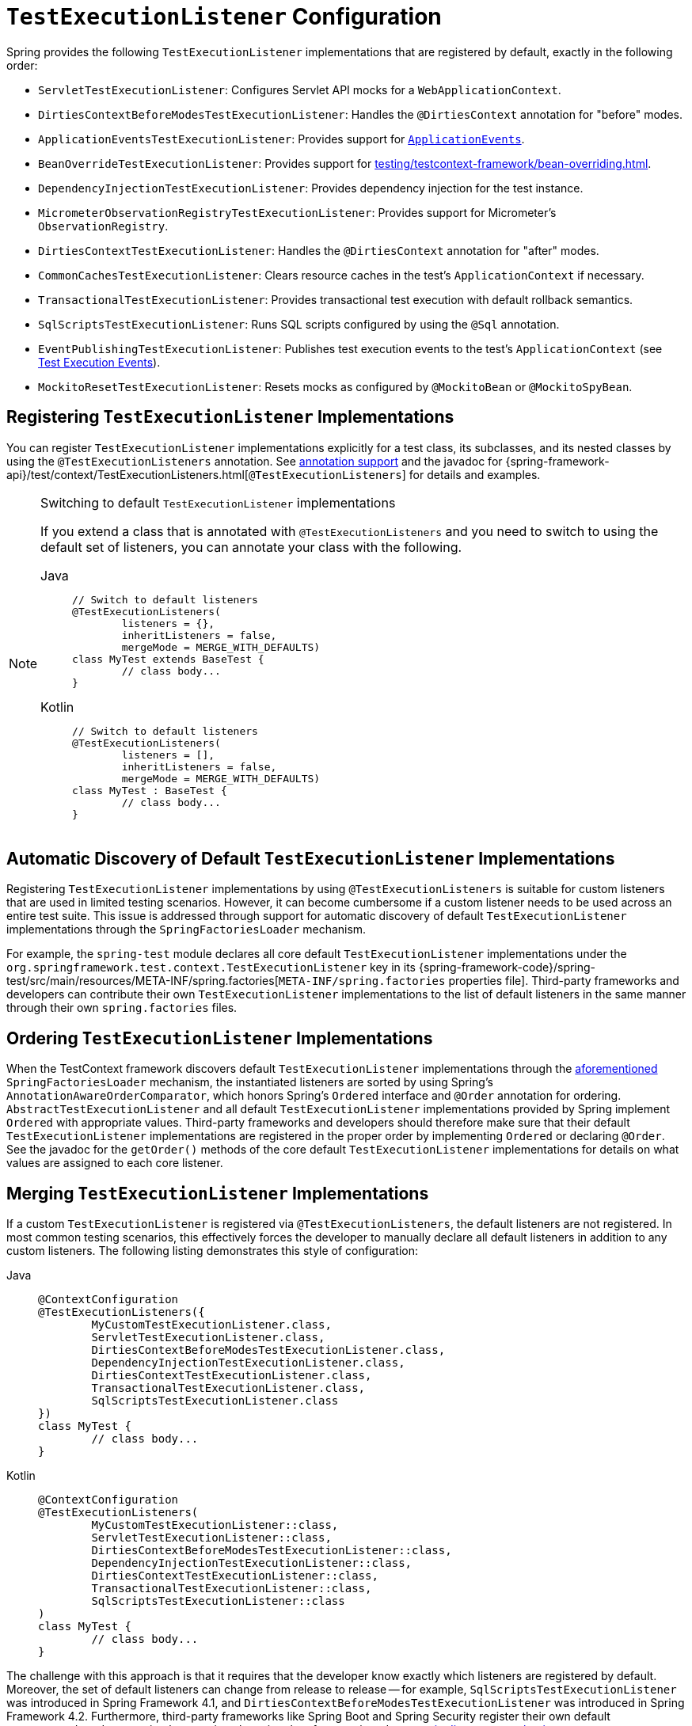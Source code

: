 [[testcontext-tel-config]]
= `TestExecutionListener` Configuration

Spring provides the following `TestExecutionListener` implementations that are registered
by default, exactly in the following order:

* `ServletTestExecutionListener`: Configures Servlet API mocks for a
  `WebApplicationContext`.
* `DirtiesContextBeforeModesTestExecutionListener`: Handles the `@DirtiesContext`
  annotation for "before" modes.
* `ApplicationEventsTestExecutionListener`: Provides support for
  xref:testing/testcontext-framework/application-events.adoc[`ApplicationEvents`].
* `BeanOverrideTestExecutionListener`: Provides support for
  xref:testing/testcontext-framework/bean-overriding.adoc[].
* `DependencyInjectionTestExecutionListener`: Provides dependency injection for the test
  instance.
* `MicrometerObservationRegistryTestExecutionListener`: Provides support for
  Micrometer's `ObservationRegistry`.
* `DirtiesContextTestExecutionListener`: Handles the `@DirtiesContext` annotation for
  "after" modes.
* `CommonCachesTestExecutionListener`: Clears resource caches in the test's
  `ApplicationContext` if necessary.
* `TransactionalTestExecutionListener`: Provides transactional test execution with
  default rollback semantics.
* `SqlScriptsTestExecutionListener`: Runs SQL scripts configured by using the `@Sql`
  annotation.
* `EventPublishingTestExecutionListener`: Publishes test execution events to the test's
  `ApplicationContext` (see xref:testing/testcontext-framework/test-execution-events.adoc[Test Execution Events]).
* `MockitoResetTestExecutionListener`: Resets mocks as configured by `@MockitoBean` or `@MockitoSpyBean`.


[[testcontext-tel-config-registering-tels]]
== Registering `TestExecutionListener` Implementations

You can register `TestExecutionListener` implementations explicitly for a test class, its
subclasses, and its nested classes by using the `@TestExecutionListeners` annotation. See
xref:testing/annotations.adoc[annotation support] and the javadoc for
{spring-framework-api}/test/context/TestExecutionListeners.html[`@TestExecutionListeners`]
for details and examples.

.Switching to default `TestExecutionListener` implementations
[NOTE]
====
If you extend a class that is annotated with `@TestExecutionListeners` and you need to
switch to using the default set of listeners, you can annotate your class with the
following.

[tabs]
======
Java::
+
[source,java,indent=0,subs="verbatim,quotes"]
----
	// Switch to default listeners
	@TestExecutionListeners(
		listeners = {},
		inheritListeners = false,
		mergeMode = MERGE_WITH_DEFAULTS)
	class MyTest extends BaseTest {
		// class body...
	}
----

Kotlin::
+
[source,kotlin,indent=0,subs="verbatim,quotes"]
----
	// Switch to default listeners
	@TestExecutionListeners(
		listeners = [],
		inheritListeners = false,
		mergeMode = MERGE_WITH_DEFAULTS)
	class MyTest : BaseTest {
		// class body...
	}
----
======
====


[[testcontext-tel-config-automatic-discovery]]
== Automatic Discovery of Default `TestExecutionListener` Implementations

Registering `TestExecutionListener` implementations by using `@TestExecutionListeners` is
suitable for custom listeners that are used in limited testing scenarios. However, it can
become cumbersome if a custom listener needs to be used across an entire test suite. This
issue is addressed through support for automatic discovery of default
`TestExecutionListener` implementations through the `SpringFactoriesLoader` mechanism.

For example, the `spring-test` module declares all core default `TestExecutionListener`
implementations under the `org.springframework.test.context.TestExecutionListener` key in
its {spring-framework-code}/spring-test/src/main/resources/META-INF/spring.factories[`META-INF/spring.factories`
properties file]. Third-party frameworks and developers can contribute their own
`TestExecutionListener` implementations to the list of default listeners in the same
manner through their own `spring.factories` files.


[[testcontext-tel-config-ordering]]
== Ordering `TestExecutionListener` Implementations

When the TestContext framework discovers default `TestExecutionListener` implementations
through the xref:testing/testcontext-framework/tel-config.adoc#testcontext-tel-config-automatic-discovery[aforementioned]
`SpringFactoriesLoader` mechanism, the instantiated listeners are sorted by using
Spring's `AnnotationAwareOrderComparator`, which honors Spring's `Ordered` interface and
`@Order` annotation for ordering. `AbstractTestExecutionListener` and all default
`TestExecutionListener` implementations provided by Spring implement `Ordered` with
appropriate values. Third-party frameworks and developers should therefore make sure that
their default `TestExecutionListener` implementations are registered in the proper order
by implementing `Ordered` or declaring `@Order`. See the javadoc for the `getOrder()`
methods of the core default `TestExecutionListener` implementations for details on what
values are assigned to each core listener.


[[testcontext-tel-config-merging]]
== Merging `TestExecutionListener` Implementations

If a custom `TestExecutionListener` is registered via `@TestExecutionListeners`, the
default listeners are not registered. In most common testing scenarios, this effectively
forces the developer to manually declare all default listeners in addition to any custom
listeners. The following listing demonstrates this style of configuration:

[tabs]
======
Java::
+
[source,java,indent=0,subs="verbatim,quotes"]
----
	@ContextConfiguration
	@TestExecutionListeners({
		MyCustomTestExecutionListener.class,
		ServletTestExecutionListener.class,
		DirtiesContextBeforeModesTestExecutionListener.class,
		DependencyInjectionTestExecutionListener.class,
		DirtiesContextTestExecutionListener.class,
		TransactionalTestExecutionListener.class,
		SqlScriptsTestExecutionListener.class
	})
	class MyTest {
		// class body...
	}
----

Kotlin::
+
[source,kotlin,indent=0,subs="verbatim,quotes"]
----
	@ContextConfiguration
	@TestExecutionListeners(
		MyCustomTestExecutionListener::class,
		ServletTestExecutionListener::class,
		DirtiesContextBeforeModesTestExecutionListener::class,
		DependencyInjectionTestExecutionListener::class,
		DirtiesContextTestExecutionListener::class,
		TransactionalTestExecutionListener::class,
		SqlScriptsTestExecutionListener::class
	)
	class MyTest {
		// class body...
	}
----
======

The challenge with this approach is that it requires that the developer know exactly
which listeners are registered by default. Moreover, the set of default listeners can
change from release to release -- for example, `SqlScriptsTestExecutionListener` was
introduced in Spring Framework 4.1, and `DirtiesContextBeforeModesTestExecutionListener`
was introduced in Spring Framework 4.2. Furthermore, third-party frameworks like Spring
Boot and Spring Security register their own default `TestExecutionListener`
implementations by using the aforementioned
xref:testing/testcontext-framework/tel-config.adoc#testcontext-tel-config-automatic-discovery[automatic discovery mechanism].

To avoid having to be aware of and re-declare all default listeners, you can set the
`mergeMode` attribute of `@TestExecutionListeners` to `MergeMode.MERGE_WITH_DEFAULTS`.
`MERGE_WITH_DEFAULTS` indicates that locally declared listeners should be merged with the
default listeners. The merging algorithm ensures that duplicates are removed from the
list and that the resulting set of merged listeners is sorted according to the semantics
of `AnnotationAwareOrderComparator`, as described in
xref:testing/testcontext-framework/tel-config.adoc#testcontext-tel-config-ordering[Ordering `TestExecutionListener` Implementations].
If a listener implements `Ordered` or is annotated with `@Order`, it can influence the
position in which it is merged with the defaults. Otherwise, locally declared listeners
are appended to the list of default listeners when merged.

For example, if the `MyCustomTestExecutionListener` class in the previous example
configures its `order` value (for example, `500`) to be less than the order of the
`ServletTestExecutionListener` (which happens to be `1000`), the
`MyCustomTestExecutionListener` can then be automatically merged with the list of
defaults in front of the `ServletTestExecutionListener`, and the previous example could
be replaced with the following:

[tabs]
======
Java::
+
[source,java,indent=0,subs="verbatim,quotes"]
----
	@ContextConfiguration
	@TestExecutionListeners(
		listeners = MyCustomTestExecutionListener.class,
		mergeMode = MERGE_WITH_DEFAULTS
	)
	class MyTest {
		// class body...
	}
----

Kotlin::
+
[source,kotlin,indent=0,subs="verbatim,quotes"]
----
	@ContextConfiguration
	@TestExecutionListeners(
			listeners = [MyCustomTestExecutionListener::class],
			mergeMode = MERGE_WITH_DEFAULTS
	)
	class MyTest {
		// class body...
	}
----
======
